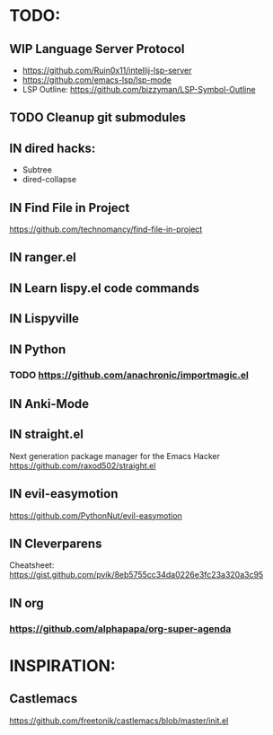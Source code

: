 * TODO:
** WIP Language Server Protocol
- https://github.com/Ruin0x11/intellij-lsp-server
- https://github.com/emacs-lsp/lsp-mode
- LSP Outline: https://github.com/bizzyman/LSP-Symbol-Outline
** TODO Cleanup git submodules
** IN dired hacks:
- Subtree
- dired-collapse
** IN Find File in Project
https://github.com/technomancy/find-file-in-project
** IN ranger.el
** IN Learn lispy.el code commands
** IN Lispyville
** IN Python
*** TODO https://github.com/anachronic/importmagic.el
** IN Anki-Mode
** IN straight.el
Next generation package manager for the Emacs Hacker
https://github.com/raxod502/straight.el
** IN evil-easymotion
https://github.com/PythonNut/evil-easymotion
** IN Cleverparens
   Cheatsheet: https://gist.github.com/pvik/8eb5755cc34da0226e3fc23a320a3c95
** IN org
*** https://github.com/alphapapa/org-super-agenda
* INSPIRATION:
** Castlemacs
    https://github.com/freetonik/castlemacs/blob/master/init.el
